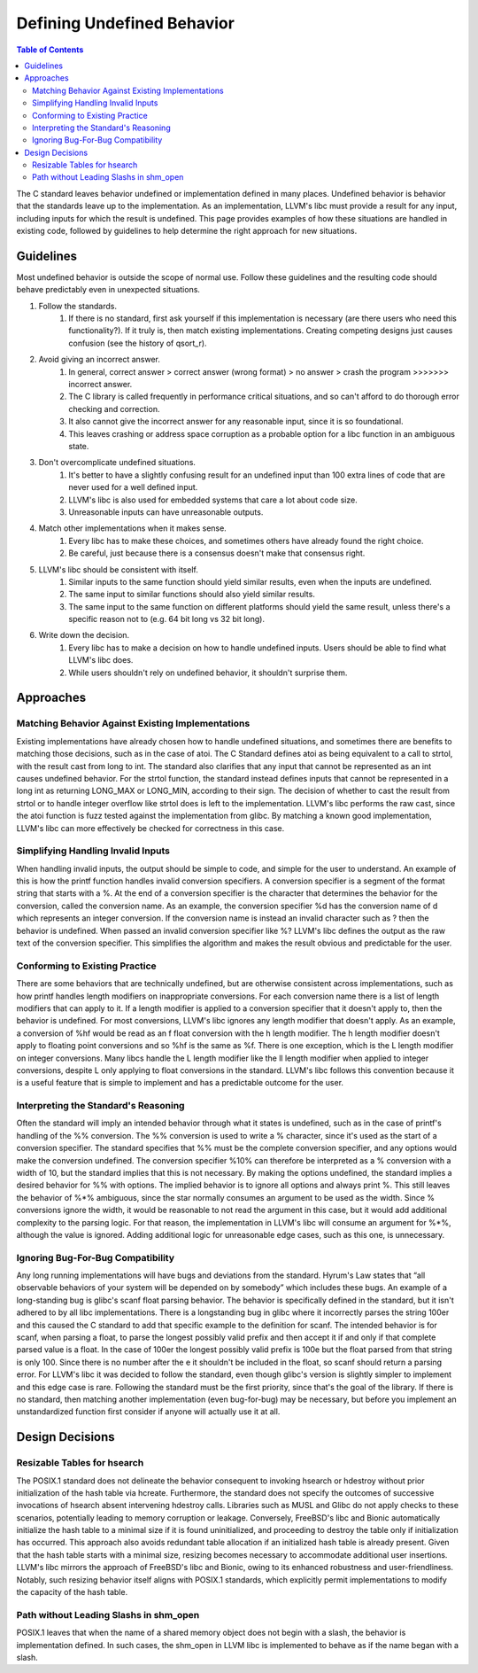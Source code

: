 ===========================
Defining Undefined Behavior
===========================

.. contents:: Table of Contents
   :depth: 2
   :local:

The C standard leaves behavior undefined or implementation defined in many
places. Undefined behavior is behavior that the standards leave up to the
implementation. As an implementation, LLVM's libc must provide a result for any
input, including inputs for which the result is undefined. This page provides
examples of how these situations are handled in existing code, followed by
guidelines to help determine the right approach for new situations.

Guidelines
==========
Most undefined behavior is outside the scope of normal use. Follow these
guidelines and the resulting code should behave predictably even in unexpected
situations.

#. Follow the standards.
    #. If there is no standard, first ask yourself if this implementation is necessary (are there users who need this functionality?). If it truly is, then match existing implementations. Creating competing designs just causes confusion (see the history of qsort_r).
#. Avoid giving an incorrect answer.
    #. In general, correct answer > correct answer (wrong format) > no answer > crash the program >>>>>>> incorrect answer.
    #. The C library is called frequently in performance critical situations, and so can't afford to do thorough error checking and correction.
    #. It also cannot give the incorrect answer for any reasonable input, since it is so foundational.
    #. This leaves crashing or address space corruption as a probable option for a libc function in an ambiguous state.
#. Don't overcomplicate undefined situations.
    #. It's better to have a slightly confusing result for an undefined input than 100 extra lines of code that are never used for a well defined input.
    #. LLVM's libc is also used for embedded systems that care a lot about code size.
    #. Unreasonable inputs can have unreasonable outputs.
#. Match other implementations when it makes sense.
    #. Every libc has to make these choices, and sometimes others have already found the right choice.
    #. Be careful, just because there is a consensus doesn't make that consensus right.
#. LLVM's libc should be consistent with itself.
    #. Similar inputs to the same function should yield similar results, even when the inputs are undefined.
    #. The same input to similar functions should also yield similar results.
    #. The same input to the same function on different platforms should yield the same result, unless there's a specific reason not to (e.g. 64 bit long vs 32 bit long).
#. Write down the decision.
    #. Every libc has to make a decision on how to handle undefined inputs. Users should be able to find what LLVM's libc does.
    #. While users shouldn't rely on undefined behavior, it shouldn't surprise them.

Approaches
==========

Matching Behavior Against Existing Implementations
--------------------------------------------------
Existing implementations have already chosen how to handle undefined situations, and sometimes there are benefits to matching those decisions, such as in the case of atoi. The C Standard defines atoi as being equivalent to a call to strtol, with the result cast from long to int. The standard also clarifies that any input that cannot be represented as an int causes undefined behavior. For the strtol function, the standard instead defines inputs that cannot be represented in a long int as returning LONG_MAX or LONG_MIN, according to their sign. The decision of whether to cast the result from strtol or to handle integer overflow like strtol does is left to the implementation. LLVM's libc performs the raw cast, since the atoi function is fuzz tested against the implementation from glibc. By matching a known good implementation, LLVM's libc can more effectively be checked for correctness in this case.

Simplifying Handling Invalid Inputs
-----------------------------------
When handling invalid inputs, the output should be simple to code, and simple for the user to understand. An example of this is how the printf function handles invalid conversion specifiers. A conversion specifier is a segment of the format string that starts with a %. At the end of a conversion specifier is the character that determines the behavior for the conversion, called the conversion name. As an example, the conversion specifier %d has the conversion name of d which represents an integer conversion. If the conversion name is instead an invalid character such as ? then the behavior is undefined. When passed an invalid conversion specifier like %? LLVM's libc defines the output as the raw text of the conversion specifier. This simplifies the algorithm and makes the result obvious and predictable for the user.

Conforming to Existing Practice
-------------------------------
There are some behaviors that are technically undefined, but are otherwise consistent across implementations, such as how printf handles length modifiers on inappropriate conversions. For each conversion name there is a list of length modifiers that can apply to it. If a length modifier is applied to a conversion specifier that it doesn't apply to, then the behavior is undefined. For most conversions, LLVM's libc ignores any length modifier that doesn't apply. As an example, a conversion of %hf would be read as an f float conversion with the h length modifier. The h length modifier doesn't apply to floating point conversions and so %hf is the same as %f. There is one exception, which is the L length modifier on integer conversions. Many libcs handle the L length modifier like the ll length modifier when applied to integer conversions, despite L only applying to float conversions in the standard. LLVM's libc follows this convention because it is a useful feature that is simple to implement and has a predictable outcome for the user.

Interpreting the Standard's Reasoning
-------------------------------------
Often the standard will imply an intended behavior through what it states is undefined, such as in the case of printf's handling of the %% conversion. The %% conversion is used to write a % character, since it's used as the start of a conversion specifier. The standard specifies that %% must be the complete conversion specifier, and any options would make the conversion undefined. The conversion specifier %10% can therefore be interpreted as a % conversion with a width of 10, but the standard implies that this is not necessary. By making the options undefined, the standard implies a desired behavior for %% with options. The implied behavior is to ignore all options and always print %. This still leaves the behavior of %*% ambiguous, since the star normally consumes an argument to be used as the width. Since % conversions ignore the width, it would be reasonable to not read the argument in this case, but it would add additional complexity to the parsing logic. For that reason, the implementation in LLVM's libc will consume an argument for %*%, although the value is ignored. Adding additional logic for unreasonable edge cases, such as this one, is unnecessary.

Ignoring Bug-For-Bug Compatibility
----------------------------------
Any long running implementations will have bugs and deviations from the standard. Hyrum's Law states that “all observable behaviors of your system will be depended on by somebody” which includes these bugs. An example of a long-standing bug is glibc's scanf float parsing behavior. The behavior is specifically defined in the standard, but it isn't adhered to by all libc implementations. There is a longstanding bug in glibc where it incorrectly parses the string 100er and this caused the C standard to add that specific example to the definition for scanf. The intended behavior is for scanf, when parsing a float, to parse the longest possibly valid prefix and then accept it if and only if that complete parsed value is a float. In the case of 100er the longest possibly valid prefix is 100e but the float parsed from that string is only 100. Since there is no number after the e it shouldn't be included in the float, so scanf should return a parsing error. For LLVM's libc it was decided to follow the standard, even though glibc's version is slightly simpler to implement and this edge case is rare. Following the standard must be the first priority, since that's the goal of the library. If there is no standard, then matching another implementation (even bug-for-bug) may be necessary, but before you implement an unstandardized function first consider if anyone will actually use it at all.

Design Decisions
================

Resizable Tables for hsearch
----------------------------
The POSIX.1 standard does not delineate the behavior consequent to invoking hsearch or hdestroy without prior initialization of the hash table via hcreate. Furthermore, the standard does not specify the outcomes of successive invocations of hsearch absent intervening hdestroy calls. Libraries such as MUSL and Glibc do not apply checks to these scenarios, potentially leading to memory corruption or leakage. Conversely, FreeBSD's libc and Bionic automatically initialize the hash table to a minimal size if it is found uninitialized, and proceeding to destroy the table only if initialization has occurred. This approach also avoids redundant table allocation if an initialized hash table is already present. Given that the hash table starts with a minimal size, resizing becomes necessary to accommodate additional user insertions. LLVM's libc mirrors the approach of FreeBSD's libc and Bionic, owing to its enhanced robustness and user-friendliness. Notably, such resizing behavior itself aligns with POSIX.1 standards, which explicitly permit implementations to modify the capacity of the hash table.

Path without Leading Slashs in shm_open
----------------------------------------
POSIX.1 leaves that when the name of a shared memory object does not begin with a slash, the behavior is implementation defined. In such cases, the shm_open in LLVM libc is implemented to behave as if the name began with a slash.
